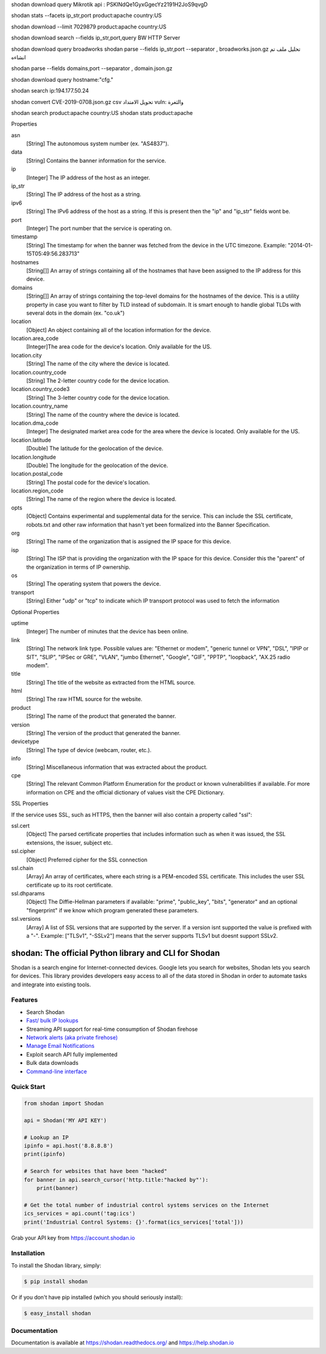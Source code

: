 shodan download query  Mikrotik
api :  PSKINdQe1GyxGgecYz2191H2JoS9qvgD


shodan stats --facets ip_str,port product:apache country:US



shodan download --limit 7029879 product:apache country:US


shodan download search --fields ip_str,port,query BW HTTP Server

shodan download query  broadworks
shodan parse --fields ip_str,port --separator , broadworks.json.gz  تحليل ملف تم انشاءه


shodan parse --fields domains,port --separator , domain.json.gz

shodan download query hostname:"cfg."

shodan search ip:194.177.50.24

shodan convert CVE-2019-0708.json.gz  csv   تحويل الامتداد
vuln: والثغرة

shodan search  product:apache country:US
shodan stats product:apache

Properties

asn
    [String] The autonomous system number (ex. "AS4837").
data
    [String] Contains the banner information for the service.
ip
    [Integer] The IP address of the host as an integer.
ip_str
    [String] The IP address of the host as a string.
ipv6
    [String] The IPv6 address of the host as a string. If this is present then the "ip" and "ip_str" fields wont be.
port
    [Integer] The port number that the service is operating on.
timestamp
    [String] The timestamp for when the banner was fetched from the device in the UTC timezone. Example: "2014-01-15T05:49:56.283713"
hostnames
    [String[]] An array of strings containing all of the hostnames that have been assigned to the IP address for this device.
domains
    [String[]] An array of strings containing the top-level domains for the hostnames of the device. This is a utility property in case you want to filter by TLD instead of subdomain. It is smart enough to handle global TLDs with several dots in the domain (ex. "co.uk")
location
    [Object] An object containing all of the location information for the device.
location.area_code
    [Integer]The area code for the device's location. Only available for the US.
location.city
    [String] The name of the city where the device is located.
location.country_code
    [String] The 2-letter country code for the device location.
location.country_code3
    [String] The 3-letter country code for the device location.
location.country_name
    [String] The name of the country where the device is located.
location.dma_code
    [Integer] The designated market area code for the area where the device is located. Only available for the US.
location.latitude
    [Double] The latitude for the geolocation of the device.
location.longitude
    [Double] The longitude for the geolocation of the device.
location.postal_code
    [String] The postal code for the device's location.
location.region_code
    [String] The name of the region where the device is located.
opts
    [Object] Contains experimental and supplemental data for the service. This can include the SSL certificate, robots.txt and other raw information that hasn't yet been formalized into the Banner Specification.
org
    [String] The name of the organization that is assigned the IP space for this device.
isp
    [String] The ISP that is providing the organization with the IP space for this device. Consider this the "parent" of the organization in terms of IP ownership.
os
    [String] The operating system that powers the device.
transport
    [String] Either "udp" or "tcp" to indicate which IP transport protocol was used to fetch the information


Optional Properties

uptime
    [Integer] The number of minutes that the device has been online.
link
    [String] The network link type. Possible values are: "Ethernet or modem", "generic tunnel or VPN", "DSL", "IPIP or SIT", "SLIP", "IPSec or GRE", "VLAN", "jumbo Ethernet", "Google", "GIF", "PPTP", "loopback", "AX.25 radio modem".
title
    [String] The title of the website as extracted from the HTML source.
html
    [String] The raw HTML source for the website.
product
    [String] The name of the product that generated the banner.
version
    [String] The version of the product that generated the banner.
devicetype
    [String] The type of device (webcam, router, etc.).
info
    [String] Miscellaneous information that was extracted about the product.
cpe
    [String] The relevant Common Platform Enumeration for the product or known vulnerabilities if available. For more information on CPE and the official dictionary of values visit the CPE Dictionary. 


SSL Properties

If the service uses SSL, such as HTTPS, then the banner will also contain a property called "ssl":

ssl.cert
    [Object] The parsed certificate properties that includes information such as when it was issued, the SSL extensions, the issuer, subject etc.
ssl.cipher
    [Object] Preferred cipher for the SSL connection
ssl.chain
    [Array] An array of certificates, where each string is a PEM-encoded SSL certificate. This includes the user SSL certificate up to its root certificate.
ssl.dhparams
    [Object] The Diffie-Hellman parameters if available: "prime", "public_key", "bits", "generator" and an optional "fingerprint" if we know which program generated these parameters.
ssl.versions
    [Array] A list of SSL versions that are supported by the server. If a version isnt supported the value is prefixed with a "-". Example: ["TLSv1", "-SSLv2"] means that the server supports TLSv1 but doesnt support SSLv2. 

shodan: The official Python library and CLI for Shodan
======================================================

.. image:: https://img.shields.io/pypi/v/shodan.svg
    :target: https://pypi.org/project/shodan/

.. image:: https://img.shields.io/github/contributors/achillean/shodan-python.svg
    :target: https://github.com/achillean/shodan-python/graphs/contributors

Shodan is a search engine for Internet-connected devices. Google lets you search for websites,
Shodan lets you search for devices. This library provides developers easy access to all of the
data stored in Shodan in order to automate tasks and integrate into existing tools.

Features
--------

- Search Shodan
- `Fast/ bulk IP lookups <https://help.shodan.io/developer-fundamentals/looking-up-ip-info>`_
- Streaming API support for real-time consumption of Shodan firehose
- `Network alerts (aka private firehose) <https://help.shodan.io/guides/how-to-monitor-network>`_
- `Manage Email Notifications <https://asciinema.org/a/7WvyDtNxn0YeNU70ozsxvXDmL>`_
- Exploit search API fully implemented
- Bulk data downloads
- `Command-line interface <https://cli.shodan.io>`_

.. image:: https://cli.shodan.io/img/shodan-cli-preview.png
    :target: https://asciinema.org/~Shodan
    :width: 400px
    :align: center


Quick Start
-----------

.. code-block:: python

    from shodan import Shodan

    api = Shodan('MY API KEY')

    # Lookup an IP
    ipinfo = api.host('8.8.8.8')
    print(ipinfo)

    # Search for websites that have been "hacked"
    for banner in api.search_cursor('http.title:"hacked by"'):
        print(banner)

    # Get the total number of industrial control systems services on the Internet
    ics_services = api.count('tag:ics')
    print('Industrial Control Systems: {}'.format(ics_services['total']))

Grab your API key from https://account.shodan.io

Installation
------------

To install the Shodan library, simply:

.. code-block:: bash

    $ pip install shodan

Or if you don't have pip installed (which you should seriously install):

.. code-block:: bash

    $ easy_install shodan


Documentation
-------------

Documentation is available at https://shodan.readthedocs.org/ and https://help.shodan.io
